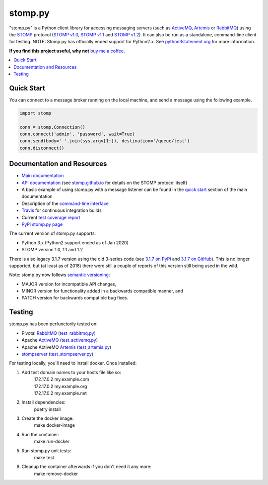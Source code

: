========
stomp.py
========

.. image:: https://badge.fury.io/py/stomp.py.svg
    :target: https://badge.fury.io/py/stomp.py
    :alt: PyPI version

"stomp.py" is a Python client library for accessing messaging servers (such as ActiveMQ_, Artemis_ or RabbitMQ_) using the STOMP_ protocol (`STOMP v1.0`_, `STOMP v1.1`_ and `STOMP v1.2`_). It can also be run as a standalone, command-line client for testing.  NOTE: Stomp.py has officially ended support for Python2.x. See `python3statement.org`_ for more information. 

**If you find this project useful, why not** `buy me a coffee`_.

.. contents:: \ 
    :depth: 1


Quick Start
===========

You can connect to a message broker running on the local machine, and send a message using the following example.

.. code-block:: python

  import stomp

  conn = stomp.Connection()
  conn.connect('admin', 'password', wait=True)
  conn.send(body=' '.join(sys.argv[1:]), destination='/queue/test')
  conn.disconnect()


Documentation and Resources
===========================

- `Main documentation`_
- `API documentation`_ (see `stomp.github.io`_ for details on the STOMP protocol itself)
- A basic example of using stomp.py with a message listener can be found in the `quick start`_ section of the main documentation
- Description of the `command-line interface`_
- `Travis`_ for continuous integration builds
- Current `test coverage report`_
- `PyPi stomp.py page`_

The current version of stomp.py supports:

- Python 3.x (Python2 support ended as of Jan 2020)
- STOMP version 1.0, 1.1 and 1.2

There is also legacy 3.1.7 version using the old 3-series code (see `3.1.7 on PyPi`_ and `3.1.7 on GitHub`_). This is no longer supported, but (at least as of 2018) there were still a couple of reports of this version still being used in the wild.

Note: stomp.py now follows `semantic versioning`_:

- MAJOR version for incompatible API changes,
- MINOR version for functionality added in a backwards compatible manner, and
- PATCH version for backwards compatible bug fixes.



Testing
=======

stomp.py has been perfunctorily tested on:

- Pivotal `RabbitMQ`_   (`test_rabbitmq.py <https://github.com/jasonrbriggs/stomp.py/blob/dev/tests/test_rabbitmq.py>`_)
- Apache `ActiveMQ`_   (`test_activemq.py <https://github.com/jasonrbriggs/stomp.py/blob/dev/tests/test_activemq.py>`_)
- Apache ActiveMQ `Artemis`_  (`test_artemis.py <https://github.com/jasonrbriggs/stomp.py/blob/dev/tests/test_artemis.py>`_)
- `stompserver`_  (`test_stompserver.py <https://github.com/jasonrbriggs/stomp.py/blob/dev/tests/test_stompserver.py>`_)

For testing locally, you'll need to install docker. Once installed:

#. Add test domain names to your hosts file like so: 
      |  172.17.0.2  my.example.com
      |  172.17.0.2  my.example.org
      |  172.17.0.2  my.example.net
#. Install dependencies:
        poetry install
#. Create the docker image:
        make docker-image
#. Run the container:
        make run-docker
#. Run stomp.py unit tests:
        make test
#. Cleanup the container afterwards if you don't need it any more:
        make remove-docker


.. _`STOMP`: http://stomp.github.io
.. _`STOMP v1.0`: http://stomp.github.io/stomp-specification-1.0.html
.. _`STOMP v1.1`: http://stomp.github.io/stomp-specification-1.1.html
.. _`STOMP v1.2`: http://stomp.github.io/stomp-specification-1.2.html
.. _`python3statement.org`: http://python3statement.org/

.. _`Main documentation`: http://jasonrbriggs.github.io/stomp.py/index.html
.. _`stomp.github.io`: http://stomp.github.io/
.. _`quick start`: http://jasonrbriggs.github.io/stomp.py/quickstart.html
.. _`command-line interface`: http://jasonrbriggs.github.io/stomp.py/commandline.html
.. _`PyPi stomp.py page`: https://pypi.org/project/stomp.py/
.. _`API documentation`: http://jasonrbriggs.github.io/stomp.py/api.html
.. _`test coverage report`: http://jasonrbriggs.github.io/stomp.py/htmlcov/
.. _`Travis`: https://travis-ci.org/jasonrbriggs/stomp.py

.. _`3.1.7 on PyPi`: https://pypi.org/project/stomp.py/3.1.7/
.. _`3.1.7 on GitHub`: https://github.com/jasonrbriggs/stomp.py/tree/stomppy-3series

.. _`ActiveMQ`:  http://activemq.apache.org/
.. _`Artemis`: https://activemq.apache.org/components/artemis/
.. _`RabbitMQ`: http://www.rabbitmq.com
.. _`stompserver`: http://stompserver.rubyforge.org

.. _`buy me a coffee`: https://www.paypal.me/jasonrbriggs

.. _`semantic versioning`: https://semver.org/
